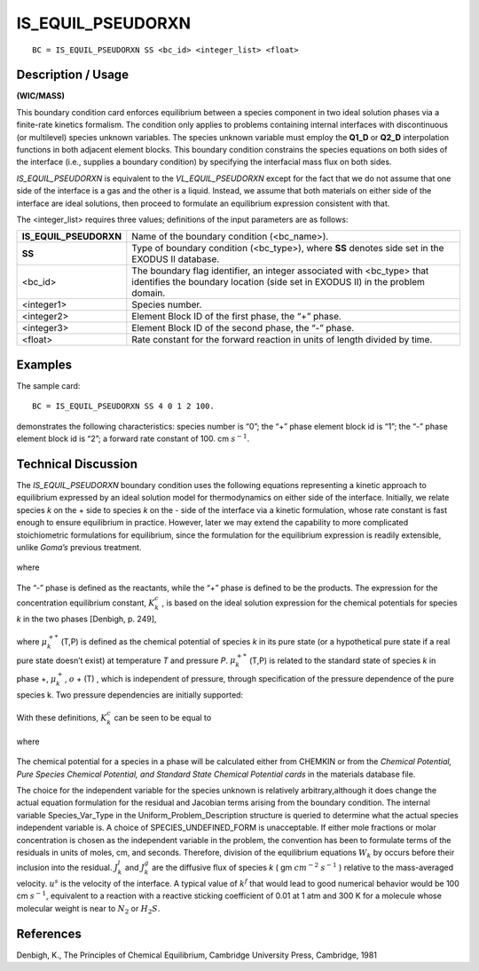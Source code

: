 **********************
**IS_EQUIL_PSEUDORXN**
**********************

::

	BC = IS_EQUIL_PSEUDORXN SS <bc_id> <integer_list> <float>

-----------------------
**Description / Usage**
-----------------------

**(WIC/MASS)**

This boundary condition card enforces equilibrium between a species component in
two ideal solution phases via a finite-rate kinetics formalism. The condition only
applies to problems containing internal interfaces with discontinuous (or multilevel)
species unknown variables. The species unknown variable must employ the **Q1_D** or
**Q2_D** interpolation functions in both adjacent element blocks. This boundary
condition constrains the species equations on both sides of the interface (i.e., 
supplies a boundary condition) by specifying the interfacial mass flux on both sides.

*IS_EQUIL_PSEUDORXN* is equivalent to the *VL_EQUIL_PSEUDORXN* except for
the fact that we do not assume that one side of the interface is a gas and the other is 
a liquid. Instead, we assume that both materials on either side of the interface are 
ideal solutions, then proceed to formulate an equilibrium expression consistent with 
that.

The <integer_list> requires three values; definitions of the input parameters are as
follows:

====================== ==============================================================
**IS_EQUIL_PSEUDORXN** Name of the boundary condition (<bc_name>).
**SS**                 Type of boundary condition (<bc_type>), where **SS**
                       denotes side set in the EXODUS II database.
<bc_id>                The boundary flag identifier, an integer associated with
                       <bc_type> that identifies the boundary location (side set 
                       in EXODUS II) in the problem domain.
<integer1>             Species number.
<integer2>             Element Block ID of the first phase, the “+” phase.
<integer3>             Element Block ID of the second phase, the “-” phase.
<float>                Rate constant for the forward reaction in units of length
                       divided by time.
====================== ==============================================================

------------
**Examples**
------------

The sample card:
::

   BC = IS_EQUIL_PSEUDORXN SS 4 0 1 2 100.

demonstrates the following characteristics: species number is “0”; the “+” phase
element block id is “1”; the “-” phase element block id is “2”; a forward rate constant of 100. cm :math:`s^{-1}`.

-------------------------
**Technical Discussion**
-------------------------

The *IS_EQUIL_PSEUDORXN* boundary condition uses the following equations
representing a kinetic approach to equilibrium expressed by an ideal solution model for
thermodynamics on either side of the interface. Initially, we relate species *k* on the + side to species *k* on the - side of the interface via a kinetic formulation, whose rate constant is fast enough to ensure equilibrium in practice. However, later we may extend the capability to more complicated stoichiometric formulations for equilibrium, since the formulation for the equilibrium expression is readily extensible, unlike *Goma’s* previous treatment.

.. figure:: /figures/163_goma_physics.png
	:align: center
	:width: 90%

.. figure:: /figures/164_goma_physics.png
	:align: center
	:width: 90%

where

.. figure:: /figures/165_goma_physics.png
	:align: center
	:width: 90%

The “-” phase is defined as the reactants, while the “+” phase is defined to be the
products. The expression for the concentration equilibrium constant, :math:`K_k^c` , is based on the ideal solution expression for the chemical potentials for species *k* in the two phases [Denbigh, p. 249],

.. figure:: /figures/166_goma_physics.png
	:align: center
	:width: 90%

where :math:`\mu_k^{+*}` (T,P) is defined as the chemical potential of species *k* in its pure state (or a
hypothetical pure state if a real pure state doesn’t exist) at temperature *T* and pressure
*P*. :math:`\mu_k^{+*}` (T,P) is related to the standard state of species *k* in phase +, :math:`\mu_k^+`, :math:`\underline{o}` + (T) , which is
independent of pressure, through specification of the pressure dependence of the pure
species k. Two pressure dependencies are initially supported:

.. figure:: /figures/167_goma_physics.png
	:align: center
	:width: 90%

.. figure:: /figures/168_goma_physics.png
	:align: center
	:width: 90%

With these definitions, :math:`K_k^c` can be seen to be equal to

.. figure:: /figures/169_goma_physics.png
	:align: center
	:width: 90%

where

.. figure:: /figures/170_goma_physics.png
	:align: center
	:width: 90%

The chemical potential for a species in a phase will be calculated either from
CHEMKIN or from the *Chemical Potential, Pure Species Chemical Potential, and
Standard State Chemical Potential cards* in the materials database file.

The choice for the independent variable for the species unknown is relatively arbitrary,although it does change the actual equation formulation for the residual and Jacobian terms arising from the boundary condition. The internal variable Species_Var_Type in the Uniform_Problem_Description structure is queried to determine what the actual species independent variable is. A choice of SPECIES_UNDEFINED_FORM is
unacceptable. If either mole fractions or molar concentration is chosen as the
independent variable in the problem, the convention has been to formulate terms of the
residuals in units of moles, cm, and seconds. Therefore, division of the equilibrium
equations :math:`W_k` by occurs before their inclusion into the residual.
:math:`J^l_k` and :math:`J^g_k` are the
diffusive flux of species *k* 
( gm :math:`cm^{-2}` 
:math:`s^{-1}` ) relative to the mass-averaged velocity. 
:math:`u^s` is
the velocity of the interface. A typical value of 
:math:`k^f` that would lead to good numerical
behavior would be 100 cm 
:math:`s^{-1}`, equivalent to a reaction with a reactive sticking
coefficient of 0.01 at 1 atm and 300 K for a molecule whose molecular weight is near to
:math:`N_2` or
:math:`H_2 S`.



--------------
**References**
--------------

Denbigh, K., The Principles of Chemical Equilibrium, Cambridge University Press,
Cambridge, 1981

.. TODO - Lines 66, 70, 76, 83, 93, 97, 103, and 109 have photos that need to be replaced with the proper equations.
